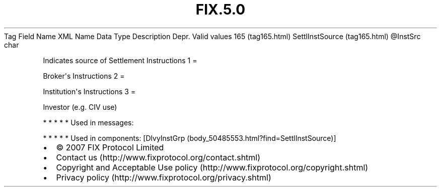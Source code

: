 .TH FIX.5.0 "" "" "Tag #165"
Tag
Field Name
XML Name
Data Type
Description
Depr.
Valid values
165 (tag165.html)
SettlInstSource (tag165.html)
\@InstSrc
char
.PP
Indicates source of Settlement Instructions
1
=
.PP
Broker\[aq]s Instructions
2
=
.PP
Institution\[aq]s Instructions
3
=
.PP
Investor (e.g. CIV use)
.PP
   *   *   *   *   *
Used in messages:
.PP
   *   *   *   *   *
Used in components:
[DlvyInstGrp (body_50485553.html?find=SettlInstSource)]

.PD 0
.P
.PD

.PP
.PP
.IP \[bu] 2
© 2007 FIX Protocol Limited
.IP \[bu] 2
Contact us (http://www.fixprotocol.org/contact.shtml)
.IP \[bu] 2
Copyright and Acceptable Use policy (http://www.fixprotocol.org/copyright.shtml)
.IP \[bu] 2
Privacy policy (http://www.fixprotocol.org/privacy.shtml)
